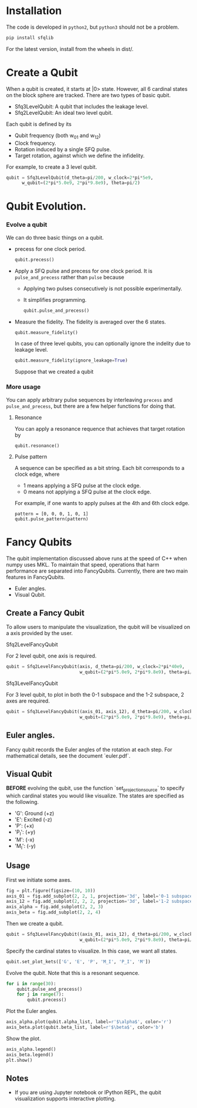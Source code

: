 #+OPTIONS: toc:nil
#+attr_html: :width 800px
[[./demo.png]]
* Installation
   The code is developed in =python2=, but =python3= should not be a problem.
   #+BEGIN_SRC sh
   pip install sfqlib
   #+END_SRC
   For the latest version, install from the wheels in dist/.
* Create a Qubit
  When a qubit is created, it starts at |0> state.
  However, all 6 cardinal states on the block sphere are tracked.
  There are two types of basic qubit.
  + Sfq3LevelQubit: A qubit that includes the leakage level.
  + Sfq2LevelQubit: An ideal two level qubit.

  Each qubit is defined by its
  + Qubit frequency (both w_{01} and w_{12})
  + Clock frequency.
  + Rotation induced by a single SFQ pulse.
  + Target rotation, against which we define the infidelity.
  For example, to create a 3 level qubit.
  #+BEGIN_SRC python
  qubit = Sfq3LevelQubit(d_theta=pi/200, w_clock=2*pi*5e9,
        w_qubit=(2*pi*5.0e9, 2*pi*9.8e9), theta=pi/2)
  #+END_SRC
* Qubit Evolution.
*** Evolve a qubit
    We can do three basic things on a qubit.
    + precess for one clock period.
      #+BEGIN_SRC python
      qubit.precess()
      #+END_SRC
    + Apply a SFQ pulse and precess for one clock period.
      It is =pulse_and_precess= rather than =pulse= because
        + Applying two pulses consecutively is not possible experimentally.
        + It simplifies programming.
      #+BEGIN_SRC python
      qubit.pulse_and_precess()
      #+END_SRC
    + Measure the fidelity.
      The fidelity is averaged over the 6 states.
      #+BEGIN_SRC python
      qubit.measure_fidelity()
      #+END_SRC
      In case of three level qubits, you can optionally ignore the indelity due to leakage level.
      #+BEGIN_SRC python
      qubit.measure_fidelity(ignore_leakage=True)
      #+END_SRC
      Suppose that we created a qubit
*** More usage
     You can apply arbitrary pulse sequences by interleaving 
     =precess= and =pulse_and_precess=, 
     but there are a few helper functions for doing that.
**** Resonance
     You can apply a resonance requence that achieves that target rotation by
      #+BEGIN_SRC 
      qubit.resonance()
      #+END_SRC
**** Pulse pattern
     A sequence can be specified as a bit string.
     Each bit corresponds to a clock edge, where 
     + 1 means applying a SFQ pulse at the clock edge.
     + 0 means not applying a SFQ pulse at the clock edge.
     For example, if one wants to apply pulses at the 4th and 6th clock edge. 
     #+BEGIN_SRC 
     pattern = [0, 0, 0, 1, 0, 1]
     qubit.pulse_pattern(pattern)
     #+END_SRC
*** Pulse sequence                                                 :noexport:
**** Create a pattern
     To avoid the tedium of typing up patterns,
     we can specify a pattern as a decimal number.
     a class =sfqsequence= is provided for this purpose.
     For example, one can create the bit pattern [1, 0, 0, 0] like the following.
     #+BEGIN_SRC python
     sequence = sfqsequence(8, 4).binary
     #+END_SRC
     This is convinent for enumerating large number of sequences. 
     #+BEGIN_SRC python
     # All sequence that is 10 bits long.
     [sfqsequence(i, 10) for i in range(pow(2, 10))]
     #+END_SRC
**** Evolve the qubit
     To apply a sequence to a qubit.
     #+BEGIN_SRC python
     qubit.pulse_pattern(sequence.binary):
     #+END_SRC
     As another example, to try all possible sequences of n bits long.
     #+BEGIN_SRC python
      def search_sequences_of_length(self, n):
          def try_sequence(sequence_num):
              qubit = self.Sfq3LevelQubit(
                  d_theta=self.d_theta_n/n, w_clock=self.w_clock,
                  w_qubit=(2*pi*5.0e9, 2*pi*9.8e9), theta=pi/2)
              sequence = SfqSequence(sequence_num, n)
              qubit.pulse_pattern(sequence.binary)
              sequence.fidelity = qubit.measure_fidelity()
              return sequence
          all_seq_of_length_n = [try_sequence(sequence_num)
                                for sequence_num in range(pow(2, n))]
          return all_seq_of_length_n
     #+END_SRC
* Fancy Qubits
   The qubit implementation discussed above runs at the speed of C++ when numpy uses MKL.
   To maintain that speed, operations that harm performance are separated into FancyQubits.
   Currently, there are two main features in FancyQubits.
   + Euler angles.
   + Visual Qubit.
** Create a Fancy Qubit
    To allow users to manipulate the visualization,
    the qubit will be visualized on a axis provided by the user.
**** Sfq2LevelFancyQubit 
     For 2 level qubit, one axis is required.
    #+BEGIN_SRC python
    qubit = Sfq2LevelFancyQubit(axis, d_theta=pi/200, w_clock=2*pi*40e9,
                                w_qubit=(2*pi*5.0e9, 2*pi*9.8e9), theta=pi/2)
    #+END_SRC
**** Sfq3LevelFancyQubit
     For 3 level qubit, to plot in both the 0-1 subspace and the 1-2 subspace, 2 axes are required.
     #+BEGIN_SRC python
     qubit = Sfq3LevelFancyQubit((axis_01, axis_12), d_theta=pi/200, w_clock=2*pi*40e9,
                                 w_qubit=(2*pi*5.0e9, 2*pi*9.8e9), theta=pi/2)
     #+END_SRC
** Euler angles.
    Fancy qubit records the Euler angles of the rotation at each step.
    For mathematical details, see the document `euler.pdf`.
** Visual Qubit
    *BEFORE* evolving the qubit,
    use the function `set_projection_source` to specify which cardinal states you would like visualize.
    The states are specified as the following.
    + 'G': Ground (+z)
    + 'E': Excited (-z)
    + 'P': (+x)
    + 'P_I': (+y)
    + 'M': (-x)
    + 'M_I': (-y)
** Usage
   First we initiate some axes.
    #+BEGIN_SRC python
    fig = plt.figure(figsize=(10, 10))
    axis_01 = fig.add_subplot(2, 2, 1, projection='3d', label='0-1 subspace')
    axis_12 = fig.add_subplot(2, 2, 2, projection='3d', label='1-2 subspace')
    axis_alpha = fig.add_subplot(2, 2, 3)
    axis_beta = fig.add_subplot(2, 2, 4)
    #+END_SRC
    Then we create a qubit.
    #+BEGIN_SRC python
    qubit = Sfq3LevelFancyQubit((axis_01, axis_12), d_theta=pi/200, w_clock=2*pi*40e9,
                                w_qubit=(2*pi*5.0e9, 2*pi*9.8e9), theta=pi/2)
    #+END_SRC
    Specify the cardinal states to visualize. In this case, we want all states.
    #+BEGIN_SRC python
    qubit.set_plot_kets(['G', 'E', 'P', 'M_I', 'P_I', 'M'])
    #+END_SRC
    Evolve the qubit. Note that this is a resonant sequence.
    #+BEGIN_SRC python
    for i in range(30):
        qubit.pulse_and_precess()
        for j in range(7):
            qubit.precess()
    #+END_SRC
    Plot the Euler angles.
    #+BEGIN_SRC python
    axis_alpha.plot(qubit.alpha_list, label=r'$\alpha$', color='r')
    axis_beta.plot(qubit.beta_list, label=r'$\beta$', color='b')
    #+END_SRC
    Show the plot.
    #+BEGIN_SRC python
    axis_alpha.legend()
    axis_beta.legend()
    plt.show()
    #+END_SRC
    [[./result.png]]
** Notes
    + If you are using Jupyter notebook or IPython REPL, the qubit visualization supports interactive plotting.
